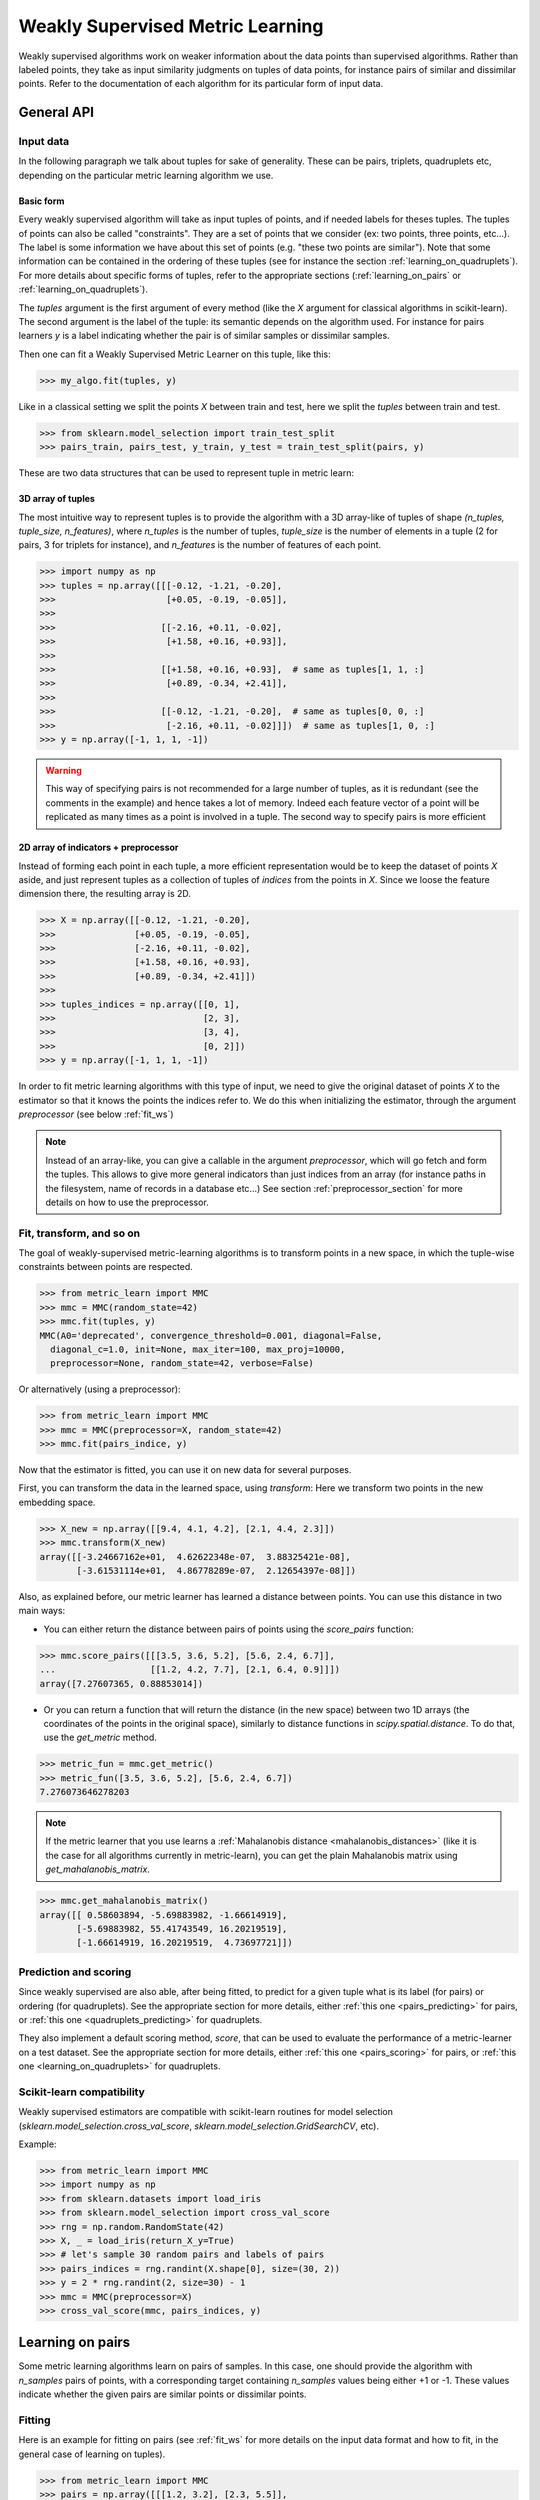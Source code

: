 .. _weakly_supervised_section:

=================================
Weakly Supervised Metric Learning
=================================

Weakly supervised algorithms work on weaker information about the data points
than supervised algorithms. Rather than labeled points, they take as input
similarity judgments on tuples of data points, for instance pairs of similar
and dissimilar points. Refer to the documentation of each algorithm for its
particular form of input data.


General API
===========

Input data
----------

In the following paragraph we talk about tuples for sake of generality. These
can be pairs, triplets, quadruplets etc, depending on the particular metric
learning algorithm we use.

Basic form
^^^^^^^^^^

Every weakly supervised algorithm will take as input tuples of
points, and if needed labels for theses tuples. The tuples of points can
also be called "constraints". They are a set of points that we consider (ex:
two points, three points, etc...). The label is some information we have
about this set of points (e.g. "these two points are similar"). Note that
some information can be contained in the ordering of these tuples (see for
instance the section :ref:`learning_on_quadruplets`). For more details about
specific forms of tuples, refer to the appropriate sections 
(:ref:`learning_on_pairs` or :ref:`learning_on_quadruplets`).

The `tuples` argument is the first argument of every method (like the `X`
argument for classical algorithms in scikit-learn). The second argument is the
label of the tuple: its semantic depends on the algorithm used. For instance
for pairs learners `y` is a label indicating whether the pair is of similar
samples or dissimilar samples.

Then one can fit a Weakly Supervised Metric Learner on this tuple, like this:

>>> my_algo.fit(tuples, y)

Like in a classical setting we split the points `X` between train and test,
here we split the `tuples` between train and test.

>>> from sklearn.model_selection import train_test_split
>>> pairs_train, pairs_test, y_train, y_test = train_test_split(pairs, y)

These are two data structures that can be used to represent tuple in metric
learn:

3D array of tuples
^^^^^^^^^^^^^^^^^^

The most intuitive way to represent tuples is to provide the algorithm with a
3D array-like of tuples of shape `(n_tuples, tuple_size, n_features)`, where
`n_tuples` is the number of tuples, `tuple_size` is the number of elements
in a tuple (2 for pairs, 3 for triplets for instance), and `n_features` is
the number of features of each point.

.. topic:: Example:
   Here is an artificial dataset of 4 pairs of 2 points of 3 features each:

>>> import numpy as np
>>> tuples = np.array([[[-0.12, -1.21, -0.20],
>>>                     [+0.05, -0.19, -0.05]],
>>>
>>>                    [[-2.16, +0.11, -0.02],
>>>                     [+1.58, +0.16, +0.93]],
>>>
>>>                    [[+1.58, +0.16, +0.93],  # same as tuples[1, 1, :]
>>>                     [+0.89, -0.34, +2.41]],
>>>
>>>                    [[-0.12, -1.21, -0.20],  # same as tuples[0, 0, :]
>>>                     [-2.16, +0.11, -0.02]]])  # same as tuples[1, 0, :]
>>> y = np.array([-1, 1, 1, -1])

.. warning:: This way of specifying pairs is not recommended for a large number
   of tuples, as it is redundant (see the comments in the example) and hence
   takes a lot of memory. Indeed each feature vector of a point will be
   replicated as many times as a point is involved in a tuple. The second way
   to specify pairs is more efficient


2D array of indicators + preprocessor
^^^^^^^^^^^^^^^^^^^^^^^^^^^^^^^^^^^^^

Instead of forming each point in each tuple, a more efficient representation
would be to keep the dataset of points `X` aside, and just represent tuples
as a collection of tuples of *indices* from the points in `X`. Since we loose
the feature dimension there, the resulting array is 2D.

.. topic:: Example: An equivalent representation of the above pairs would be:

>>> X = np.array([[-0.12, -1.21, -0.20],
>>>               [+0.05, -0.19, -0.05],
>>>               [-2.16, +0.11, -0.02],
>>>               [+1.58, +0.16, +0.93],
>>>               [+0.89, -0.34, +2.41]])
>>>
>>> tuples_indices = np.array([[0, 1],
>>>                            [2, 3],
>>>                            [3, 4],
>>>                            [0, 2]])
>>> y = np.array([-1, 1, 1, -1])

In order to fit metric learning algorithms with this type of input, we need to
give the original dataset of points `X` to the estimator so that it knows
the points the indices refer to. We do this when initializing the estimator,
through the argument `preprocessor` (see below :ref:`fit_ws`)


.. note::

   Instead of an array-like, you can give a callable in the argument
   `preprocessor`, which will go fetch and form the tuples. This allows to
   give more general indicators than just indices from an array (for instance
   paths in the filesystem, name of records in a database etc...) See section
   :ref:`preprocessor_section` for more details on how to use the preprocessor.

.. _fit_ws:

Fit, transform, and so on
-------------------------

The goal of weakly-supervised metric-learning algorithms is to transform
points in a new space, in which the tuple-wise constraints between points
are respected.

>>> from metric_learn import MMC
>>> mmc = MMC(random_state=42)
>>> mmc.fit(tuples, y)
MMC(A0='deprecated', convergence_threshold=0.001, diagonal=False,
  diagonal_c=1.0, init=None, max_iter=100, max_proj=10000,
  preprocessor=None, random_state=42, verbose=False)

Or alternatively (using a preprocessor):

>>> from metric_learn import MMC
>>> mmc = MMC(preprocessor=X, random_state=42)
>>> mmc.fit(pairs_indice, y)


Now that the estimator is fitted, you can use it on new data for several
purposes.

First, you can transform the data in the learned space, using `transform`:
Here we transform two points in the new embedding space.

>>> X_new = np.array([[9.4, 4.1, 4.2], [2.1, 4.4, 2.3]])
>>> mmc.transform(X_new)
array([[-3.24667162e+01,  4.62622348e-07,  3.88325421e-08],
       [-3.61531114e+01,  4.86778289e-07,  2.12654397e-08]])

Also, as explained before, our metric learner has learned a distance between
points. You can use this distance in two main ways:

- You can either return the distance between pairs of points using the
  `score_pairs` function:

>>> mmc.score_pairs([[[3.5, 3.6, 5.2], [5.6, 2.4, 6.7]],
...                  [[1.2, 4.2, 7.7], [2.1, 6.4, 0.9]]])
array([7.27607365, 0.88853014])

- Or you can return a function that will return the distance
  (in the new space) between two 1D arrays (the coordinates of the points in
  the original space), similarly to distance functions in
  `scipy.spatial.distance`. To do that, use the `get_metric` method.

>>> metric_fun = mmc.get_metric()
>>> metric_fun([3.5, 3.6, 5.2], [5.6, 2.4, 6.7])
7.276073646278203

.. note::

    If the metric learner that you use learns a :ref:`Mahalanobis distance
    <mahalanobis_distances>` (like it is the case for all algorithms
    currently in metric-learn), you can get the plain Mahalanobis matrix using
    `get_mahalanobis_matrix`.

>>> mmc.get_mahalanobis_matrix()
array([[ 0.58603894, -5.69883982, -1.66614919],
       [-5.69883982, 55.41743549, 16.20219519],
       [-1.66614919, 16.20219519,  4.73697721]])

.. TODO: remove the "like it is the case etc..." if it's not the case anymore

.. _sklearn_compat_ws:

Prediction and scoring
----------------------

Since weakly supervised are also able, after being fitted, to predict for a
given tuple what is its label (for pairs) or ordering (for quadruplets). See
the appropriate section for more details, either :ref:`this
one <pairs_predicting>` for pairs, or :ref:`this one
<quadruplets_predicting>` for quadruplets.

They also implement a default scoring method, `score`, that can be
used to evaluate the performance of a metric-learner on a test dataset. See
the appropriate section for more details, either :ref:`this
one <pairs_scoring>` for pairs, or :ref:`this one <learning_on_quadruplets>`
for quadruplets.

Scikit-learn compatibility
--------------------------

Weakly supervised estimators are compatible with scikit-learn routines for
model selection (`sklearn.model_selection.cross_val_score`,
`sklearn.model_selection.GridSearchCV`, etc).

Example:

>>> from metric_learn import MMC
>>> import numpy as np
>>> from sklearn.datasets import load_iris
>>> from sklearn.model_selection import cross_val_score
>>> rng = np.random.RandomState(42)
>>> X, _ = load_iris(return_X_y=True)
>>> # let's sample 30 random pairs and labels of pairs
>>> pairs_indices = rng.randint(X.shape[0], size=(30, 2))
>>> y = 2 * rng.randint(2, size=30) - 1
>>> mmc = MMC(preprocessor=X)
>>> cross_val_score(mmc, pairs_indices, y)

.. _learning_on_pairs:

Learning on pairs
=================

Some metric learning algorithms learn on pairs of samples. In this case, one
should provide the algorithm with `n_samples` pairs of points, with a
corresponding target containing `n_samples` values being either +1 or -1.
These values indicate whether the given pairs are similar points or
dissimilar points.

Fitting
-------
Here is an example for fitting on pairs (see :ref:`fit_ws` for more details on
the input data format and how to fit, in the general case of learning on
tuples).

>>> from metric_learn import MMC
>>> pairs = np.array([[[1.2, 3.2], [2.3, 5.5]],
>>>                   [[4.5, 2.3], [2.1, 2.3]]])
>>> y_pairs = np.array([1, -1])
>>> mmc = MMC(random_state=42)
>>> mmc.fit(pairs, y_pairs)
MMC(A0='deprecated', convergence_threshold=0.001, diagonal=False,
    diagonal_c=1.0, init=None, max_iter=100, max_proj=10000, preprocessor=None,
    random_state=42, verbose=False)

Here, we learned a metric that puts the two first points closer
together in the transformed space, and the two next points further away from
each other.

.. _pairs_predicting:

Prediction
----------

When a pairs learner is fitted, it is also able to predict, for an unseen
pair, whether it is a pair of similar or dissimilar points.

>>> mmc.predict([[[0.6, 1.6], [1.15, 2.75]],
...              [[3.2, 1.1], [5.4, 6.1]]])
array([1, -1])

.. _calibration:

Prediction threshold
^^^^^^^^^^^^^^^^^^^^

Predicting whether a new pair represents similar or dissimilar
samples requires to set a threshold on the learned distance, so that points
closer (in the learned space) than this threshold are predicted as similar,
and points further away are predicted as dissimilar. Several methods are
possible for this thresholding.

- **Calibration at fit time**: The threshold is set with `calibrate_threshold`
  (see below) on the training set. You can specify the calibration
  parameters directly
  in the `fit` method with the `threshold_params` parameter (see the
  documentation of the `fit` method of any metric learner that learns on pairs
  of points for more information). Note that calibrating on the training set
  may cause some overfitting. If you want to avoid that, calibrate the
  threshold after fitting, on a validation set.

  >>> mmc.fit(pairs, y) # will fit the threshold automatically after fitting

- **Calibration on validation set**: calling `calibrate_threshold` will
  calibrate the threshold to achieve a particular score on a validation set,
  the score being among the classical scores for classification (accuracy, f1
  score...).

  >>> mmc.calibrate_threshold(pairs, y)

- **Manual threshold**: calling `set_threshold` will set the threshold to a
  particular value.

  >>> mmc.set_threshold(0.4)

See also: `sklearn.calibration`.

.. _pairs_scoring:

Scoring
-------

Pair metric learners can also return a `decision_function` for a set of pairs.
It is basically the "score" that will be thresholded to find the prediction
for the pair. This score corresponds to the opposite of the distance in the
new space (higher score means points are similar, and lower score dissimilar).

>>> mmc.decision_function([[[0.6, 1.6], [1.15, 2.75]],
...                        [[3.2, 1.1], [5.4, 6.1]]])
array([-0.12811124, -0.74750256])

This allows to use common scoring functions for binary classification, like
`sklearn.metrics.accuracy_score` for instance, which
can be used inside cross-validation routines:

>>> from sklearn.model_selection import cross_val_score
>>> pairs_test = np.array([[[0.6, 1.6], [1.15, 2.75]],
...                        [[3.2, 1.1], [5.4, 6.1]],
...                        [[7.7, 5.6], [1.23, 8.4]]])
>>> y_test = np.array([-1., 1., -1.])
>>> cross_val_score(mmc, pairs_test, y_test, scoring='accuracy')
array([1., 0., 1.])

Pairs learners also have a default score, which basically
returns the `sklearn.metrics.roc_auc_score` (which is threshold-independent).

>>> pairs_test = np.array([[[0.6, 1.6], [1.15, 2.75]],
...                        [[3.2, 1.1], [5.4, 6.1]],
...                        [[7.7, 5.6], [1.23, 8.4]]])
>>> y_test = np.array([1., -1., -1.])
>>> mmc.score(pairs_test, y_test)
1.0

.. note::
   See :ref:`fit_ws` for more details on metric learners functions that are
   not specific to learning on pairs, like `transform`, `score_pairs`,
   `get_metric` and `get_mahalanobis_matrix`.

Algorithms
----------

.. _itml:

:py:class:`ITML <metric_learn.ITML>`
^^^^^^^^^^^^^^^^^^^^^^^^^^^^^^^^^^^^

Information Theoretic Metric Learning (:py:class:`ITML <metric_learn.ITML>`)

`ITML` minimizes the (differential) relative entropy, aka Kullback–Leibler 
divergence, between two multivariate Gaussians subject to constraints on the 
associated Mahalanobis distance, which can be formulated into a Bregman 
optimization problem by minimizing the LogDet divergence subject to 
linear constraints. This algorithm can handle a wide variety of constraints
and can optionally incorporate a prior on the distance function. Unlike some
other methods, `ITML` does not rely on an eigenvalue computation or 
semi-definite programming.


Given a Mahalanobis distance parameterized by :math:`A`, its corresponding 
multivariate Gaussian is denoted as:

.. math::
    p(\mathbf{x}; \mathbf{A}) = \frac{1}{Z}\exp(-\frac{1}{2}d_\mathbf{A}
    (\mathbf{x}, \mu)) 
    =  \frac{1}{Z}\exp(-\frac{1}{2}((\mathbf{x} - \mu)^T\mathbf{A}
    (\mathbf{x} - \mu)) 

where :math:`Z` is the normalization constant, the inverse of Mahalanobis 
matrix :math:`\mathbf{A}^{-1}` is the covariance of the Gaussian.

Given pairs of similar points :math:`S` and pairs of dissimilar points 
:math:`D`, the distance metric learning problem is to minimize the LogDet
divergence, which is equivalent as minimizing :math:`\textbf{KL}(p(\mathbf{x}; 
\mathbf{A}_0) || p(\mathbf{x}; \mathbf{A}))`:

.. math::

    \min_\mathbf{A} D_{\ell \mathrm{d}}\left(A, A_{0}\right) = 
    \operatorname{tr}\left(A A_{0}^{-1}\right)-\log \operatorname{det}
    \left(A A_{0}^{-1}\right)-n\\
    \text{subject to } \quad d_\mathbf{A}(\mathbf{x}_i, \mathbf{x}_j) 
    \leq u \qquad (\mathbf{x}_i, \mathbf{x}_j)\in S \\
    d_\mathbf{A}(\mathbf{x}_i, \mathbf{x}_j) \geq l \qquad (\mathbf{x}_i, 
    \mathbf{x}_j)\in D


where :math:`u` and :math:`l` is the upper and the lower bound of distance
for similar and dissimilar pairs respectively, and :math:`\mathbf{A}_0` 
is the prior distance metric, set to identity matrix by default, 
:math:`D_{\ell \mathrm{d}}(\cdot)` is the log determinant.

.. topic:: Example Code:

::

    from metric_learn import ITML

    pairs = [[[1.2, 7.5], [1.3, 1.5]],
             [[6.4, 2.6], [6.2, 9.7]],
             [[1.3, 4.5], [3.2, 4.6]],
             [[6.2, 5.5], [5.4, 5.4]]]
    y = [1, 1, -1, -1]

    # in this task we want points where the first feature is close to be closer
    # to each other, no matter how close the second feature is


    itml = ITML()
    itml.fit(pairs, y)

.. topic:: References:

    .. [1] Jason V. Davis, et al. `Information-theoretic Metric Learning <https://icml.cc/imls/conferences/2007/proceedings/papers/404.pdf>`_. ICML 2007

    .. [2] Adapted from Matlab code at http://www.cs.utexas.edu/users/pjain/itml/


.. _sdml:

:py:class:`SDML <metric_learn.SDML>`
^^^^^^^^^^^^^^^^^^^^^^^^^^^^^^^^^^^^

Sparse High-Dimensional Metric Learning
(:py:class:`SDML <metric_learn.SDML>`)

`SDML` is an efficient sparse metric learning in high-dimensional space via 
double regularization: an L1-penalization on the off-diagonal elements of the 
Mahalanobis matrix :math:`\mathbf{M}`, and a log-determinant divergence between 
:math:`\mathbf{M}` and :math:`\mathbf{M_0}` (set as either :math:`\mathbf{I}` 
or :math:`\mathbf{\Omega}^{-1}`, where :math:`\mathbf{\Omega}` is the 
covariance matrix).

The formulated optimization on the semidefinite matrix :math:`\mathbf{M}` 
is convex:

.. math::

    \min_{\mathbf{M}} = \text{tr}((\mathbf{M}_0 + \eta \mathbf{XLX}^{T})
    \cdot \mathbf{M}) - \log\det \mathbf{M} + \lambda ||\mathbf{M}||_{1, off}

where :math:`\mathbf{X}=[\mathbf{x}_1, \mathbf{x}_2, ..., \mathbf{x}_n]` is 
the training data, the incidence matrix :math:`\mathbf{K}_{ij} = 1` if 
:math:`(\mathbf{x}_i, \mathbf{x}_j)` is a similar pair, otherwise -1. The 
Laplacian matrix :math:`\mathbf{L}=\mathbf{D}-\mathbf{K}` is calculated from 
:math:`\mathbf{K}` and :math:`\mathbf{D}`, a diagonal matrix whose entries are 
the sums of the row elements of :math:`\mathbf{K}`., :math:`||\cdot||_{1, off}` 
is the off-diagonal L1 norm.


.. topic:: Example Code:

::

    from metric_learn import SDML

    pairs = [[[1.2, 7.5], [1.3, 1.5]],
             [[6.4, 2.6], [6.2, 9.7]],
             [[1.3, 4.5], [3.2, 4.6]],
             [[6.2, 5.5], [5.4, 5.4]]]
    y = [1, 1, -1, -1]

    # in this task we want points where the first feature is close to be closer
    # to each other, no matter how close the second feature is

    sdml = SDML()
    sdml.fit(pairs, y)

.. topic:: References:

    .. [1] Qi et al.
       `An efficient sparse metric learning in high-dimensional space via
       L1-penalized log-determinant regularization <https://icml.cc/Conferences/2009/papers/46.pdf>`_.
       ICML 2009.

    .. [2] Adapted from https://gist.github.com/kcarnold/5439945

.. _rca:

:py:class:`RCA <metric_learn.RCA>`
^^^^^^^^^^^^^^^^^^^^^^^^^^^^^^^^^

Relative Components Analysis (:py:class:`RCA <metric_learn.RCA>`)

`RCA` learns a full rank Mahalanobis distance metric based on a weighted sum of
in-chunklets covariance matrices. It applies a global linear transformation to 
assign large weights to relevant dimensions and low weights to irrelevant 
dimensions. Those relevant dimensions are estimated using "chunklets", subsets 
of points that are known to belong to the same class.

For a training set with :math:`n` training points in :math:`k` chunklets, the 
algorithm is efficient since it simply amounts to computing

.. math::

      \mathbf{C} = \frac{1}{n}\sum_{j=1}^k\sum_{i=1}^{n_j}
      (\mathbf{x}_{ji}-\hat{\mathbf{m}}_j)
      (\mathbf{x}_{ji}-\hat{\mathbf{m}}_j)^T


where chunklet :math:`j` consists of :math:`\{\mathbf{x}_{ji}\}_{i=1}^{n_j}` 
with a mean :math:`\hat{m}_j`. The inverse of :math:`\mathbf{C}^{-1}` is used 
as the Mahalanobis matrix.

.. topic:: Example Code:

::

    from metric_learn import RCA

    pairs = [[[1.2, 7.5], [1.3, 1.5]],
             [[6.4, 2.6], [6.2, 9.7]],
             [[1.3, 4.5], [3.2, 4.6]],
             [[6.2, 5.5], [5.4, 5.4]]]
    y = [1, 1, -1, -1]

    # in this task we want points where the first feature is close to be closer
    # to each other, no matter how close the second feature is

    rca = RCA()
    rca.fit(pairs, y)

.. topic:: References:

    .. [1] Shental et al. `Adjustment learning and relevant component analysis
       <http://citeseerx.ist.psu.edu/viewdoc/download?doi=10.1.1.19.2871
       &rep=rep1&type=pdf>`_. ECCV 2002

    .. [2] Bar-Hillel et al. `Learning distance functions using equivalence relations <https://aaai.org/Papers/ICML/2003/ICML03-005.pdf>`_. ICML 2003

    .. [3] Bar-Hillel et al. `Learning a Mahalanobis metric from equivalence constraints <http://www.jmlr.org/papers/volume6/bar-hillel05a/bar-hillel05a.pdf>`_. JMLR 2005

.. _mmc:

:py:class:`MMC <metric_learn.MMC>`
^^^^^^^^^^^^^^^^^^^^^^^^^^^^^^^^^^

Metric Learning with Application for Clustering with Side Information
(:py:class:`MMC <metric_learn.MMC>`)

`MMC` minimizes the sum of squared distances between similar points, while
enforcing the sum of distances between dissimilar ones to be greater than one. 
This leads to a convex and, thus, local-minima-free optimization problem that 
can be solved efficiently. 
However, the algorithm involves the computation of eigenvalues, which is the 
main speed-bottleneck. Since it has initially been designed for clustering 
applications, one of the implicit assumptions of MMC is that all classes form 
a compact set, i.e., follow a unimodal distribution, which restricts the 
possible use-cases of this method. However, it is one of the earliest and a 
still often cited technique.

The algorithm aims at minimizing the sum of distances between all the similar 
points, while constrains the sum of distances between dissimilar points:

.. math::

      \min_{\mathbf{M}\in\mathbb{S}_+^d}\sum_{(\mathbf{x}_i, 
      \mathbf{x}_j)\in S} d_{\mathbf{M}}(\mathbf{x}_i, \mathbf{x}_j)
      \qquad \qquad \text{s.t.} \qquad \sum_{(\mathbf{x}_i, \mathbf{x}_j)
      \in D} d^2_{\mathbf{M}}(\mathbf{x}_i, \mathbf{x}_j) \geq 1

.. topic:: Example Code:

::

    from metric_learn import MMC

    pairs = [[[1.2, 7.5], [1.3, 1.5]],
             [[6.4, 2.6], [6.2, 9.7]],
             [[1.3, 4.5], [3.2, 4.6]],
             [[6.2, 5.5], [5.4, 5.4]]]
    y = [1, 1, -1, -1]

    # in this task we want points where the first feature is close to be closer
    # to each other, no matter how close the second feature is

    mmc = MMC()
    mmc.fit(pairs, y)

.. topic:: References:

  .. [1] Xing et al. `Distance metric learning with application to clustering with
        side-information <http://papers.nips
        .cc/paper/2164-distance-metric-learning-with-application-to-clustering
        -with-side-information.pdf>`_. NIPS 2002
  .. [2] Adapted from Matlab code http://www.cs.cmu.edu/%7Eepxing/papers/Old_papers/code_Metric_online.tar.gz


.. _learning_on_quadruplets:

Learning on quadruplets
=======================

Some metric learning algorithms learn on quadruplets of samples. In this case,
one should provide the algorithm with `n_samples` quadruplets of points. Th
semantic of each quadruplet is that the first two points should be closer
together than the last two points.

Fitting
-------
Here is an example for fitting on quadruplets (see :ref:`fit_ws` for more
details on the input data format and how to fit, in the general case of
learning on tuples).

>>> from metric_learn import LSML
>>> quadruplets = np.array([[[1.2, 3.2], [2.3, 5.5], [2.4, 6.7], [2.1, 0.6]],
>>>                         [[4.5, 2.3], [2.1, 2.3], [0.6, 1.2], [7.3, 3.4]]])
>>> lsml = LSML(random_state=42)
>>> lsml.fit(quadruplets)
LSML(max_iter=1000, preprocessor=None, prior=None, random_state=42, tol=0.001,
   verbose=False)

Or alternatively (using a preprocessor):

>>> X = np.array([[1.2, 3.2],
>>>               [2.3, 5.5],
>>>               [2.4, 6.7],
>>>               [2.1, 0.6],
>>>               [4.5, 2.3],
>>>               [2.1, 2.3],
>>>               [0.6, 1.2],
>>>               [7.3, 3.4]])
>>> quadruplets_indices = np.array([[0, 1, 2, 3], [4, 5, 6, 7]])
>>> lsml = LSML(preprocessor=X, random_state=42)
>>> lsml.fit(quadruplets_indices)
LSML(max_iter=1000,
   preprocessor=array([[1.2, 3.2],
       [2.3, 5.5],
       [2.4, 6.7],
       [2.1, 0.6],
       [4.5, 2.3],
       [2.1, 2.3],
       [0.6, 1.2],
       [7.3, 3.4]]),
   prior=None, random_state=42, tol=0.001, verbose=False)


Here, we want to learn a metric that, for each of the two
`quadruplets`, will put the two first points closer together than the two
last points.

.. _quadruplets_predicting:

Prediction
----------

When a quadruplets learner is fitted, it is also able to predict, for an
upcoming quadruplet, whether the two first points are more similar than the
two last points (+1), or not (-1).

>>> quadruplets_test = np.array(
... [[[5.6, 5.3], [2.2, 2.1], [0.4, 0.6], [1.2, 3.4]],
...  [[6.0, 4.2], [4.3, 1.2], [4.5, 0.6], [0.1, 7.8]]])
>>> lsml.predict(quadruplets_test)
array([-1.,  1.])

.. _quadruplets_scoring:

Scoring
-------

Quadruplet metric learners can also
return a `decision_function` for a set of pairs. This is basically the "score"
which sign will be taken to find the prediction for the pair, which
corresponds to the difference between the distance between the two last points,
and the distance between the two last points of the quadruplet (higher
score means the two last points are more likely to be more dissimilar than
the two first points (i.e. more likely to have a +1 prediction since it's
the right ordering)).

>>> lsml.decision_function(quadruplets_test)
array([-1.75700306,  4.98982131])

In the above example, for the first quadruplet in `quadruplets_test`, the
two first points are predicted less similar than the two last points (they
are further away in the transformed space).

Unlike for pairs learners, quadruplets learners don't allow to give a `y`
when fitting, which does not allow to use scikit-learn scoring functions
like:

>>> from sklearn.model_selection import cross_val_score
>>> cross_val_score(lsml, quadruplets, scoring='f1_score')  # this won't work

(This is actually intentional, for more details
about that, see
`this comment <https://github.com/scikit-learn-contrib/metric-learn/pull/168#pullrequestreview-203730742>`_
on github.)

However, quadruplets learners do have a default scoring function, which will
basically return the accuracy score on a given test set, i.e. the proportion
of quadruplets have the right predicted ordering.

>>> lsml.score(quadruplets_test)
0.5

.. note::
   See :ref:`fit_ws` for more details on metric learners functions that are
   not specific to learning on pairs, like `transform`, `score_pairs`,
   `get_metric` and `get_mahalanobis_matrix`.




Algorithms
----------

.. _lsml:

:py:class:`LSML <metric_learn.LSML>`
^^^^^^^^^^^^^^^^^^^^^^^^^^^^^^^^^^^^

Metric Learning from Relative Comparisons by Minimizing Squared Residual
(:py:class:`LSML <metric_learn.LSML>`)

`LSML` proposes a simple, yet effective, algorithm that minimizes a convex 
objective function corresponding to the sum of squared residuals of 
constraints. This algorithm uses the constraints in the form of the 
relative distance comparisons, such method is especially useful where 
pairwise constraints are not natural to obtain, thus pairwise constraints 
based algorithms become infeasible to be deployed. Furthermore, its sparsity 
extension leads to more stable estimation when the dimension is high and 
only a small amount of constraints is given.

The loss function of each constraint 
:math:`d(\mathbf{x}_a, \mathbf{x}_b) < d(\mathbf{x}_c, \mathbf{x}_d)` is 
denoted as:

.. math::

    H(d_\mathbf{M}(\mathbf{x}_a, \mathbf{x}_b) 
    - d_\mathbf{M}(\mathbf{x}_c, \mathbf{x}_d))

where :math:`H(\cdot)` is the squared Hinge loss function defined as:

.. math::

    H(x) = \left\{\begin{aligned}0 \qquad x\leq 0 \\
    \,\,x^2 \qquad x>0\end{aligned}\right.\\

The summed loss function :math:`L(C)` is the simple sum over all constraints 
:math:`C = \{(\mathbf{x}_a , \mathbf{x}_b , \mathbf{x}_c , \mathbf{x}_d) 
: d(\mathbf{x}_a , \mathbf{x}_b) < d(\mathbf{x}_c , \mathbf{x}_d)\}`. The 
original paper suggested here should be a weighted sum since the confidence 
or probability of each constraint might differ. However, for the sake of 
simplicity and assumption of no extra knowledge provided, we just deploy 
the simple sum here as well as what the authors did in the experiments.

The distance metric learning problem becomes minimizing the summed loss 
function of all constraints plus a regularization term w.r.t. the prior 
knowledge:

.. math::

    \min_\mathbf{M}(D_{ld}(\mathbf{M, M_0}) + \sum_{(\mathbf{x}_a, 
    \mathbf{x}_b, \mathbf{x}_c, \mathbf{x}_d)\in C}H(d_\mathbf{M}(
    \mathbf{x}_a, \mathbf{x}_b) - d_\mathbf{M}(\mathbf{x}_c, \mathbf{x}_c))\\

where :math:`\mathbf{M}_0` is the prior metric matrix, set as identity 
by default, :math:`D_{ld}(\mathbf{\cdot, \cdot})` is the LogDet divergence:

.. math::

    D_{ld}(\mathbf{M, M_0}) = \text{tr}(\mathbf{MM_0}) − \text{logdet}
    (\mathbf{M})

.. topic:: Example Code:

::

    from metric_learn import LSML

    quadruplets = [[[1.2, 7.5], [1.3, 1.5], [6.4, 2.6], [6.2, 9.7]],
                   [[1.3, 4.5], [3.2, 4.6], [6.2, 5.5], [5.4, 5.4]],
                   [[3.2, 7.5], [3.3, 1.5], [8.4, 2.6], [8.2, 9.7]],
                   [[3.3, 4.5], [5.2, 4.6], [8.2, 5.5], [7.4, 5.4]]]

    # we want to make closer points where the first feature is close, and
    # further if the second feature is close

    lsml = LSML()
    lsml.fit(quadruplets)

.. topic:: References:

    .. [1] Liu et al.
       `Metric Learning from Relative Comparisons by Minimizing Squared
       Residual <http://www.cs.ucla.edu/~weiwang/paper/ICDM12.pdf>`_. ICDM 2012

    .. [2] Adapted from https://gist.github.com/kcarnold/5439917


